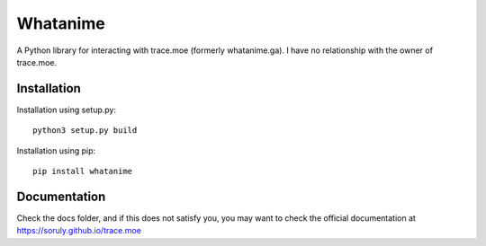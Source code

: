 Whatanime
=========
A Python library for interacting with trace.moe (formerly whatanime.ga). I have no relationship with the owner of trace.moe.

Installation
------------

Installation using setup.py::

	python3 setup.py build

Installation using pip::
	
	pip install whatanime

Documentation
-------------

Check the docs folder, and if this does not satisfy you, you may want to check the official documentation at https://soruly.github.io/trace.moe
